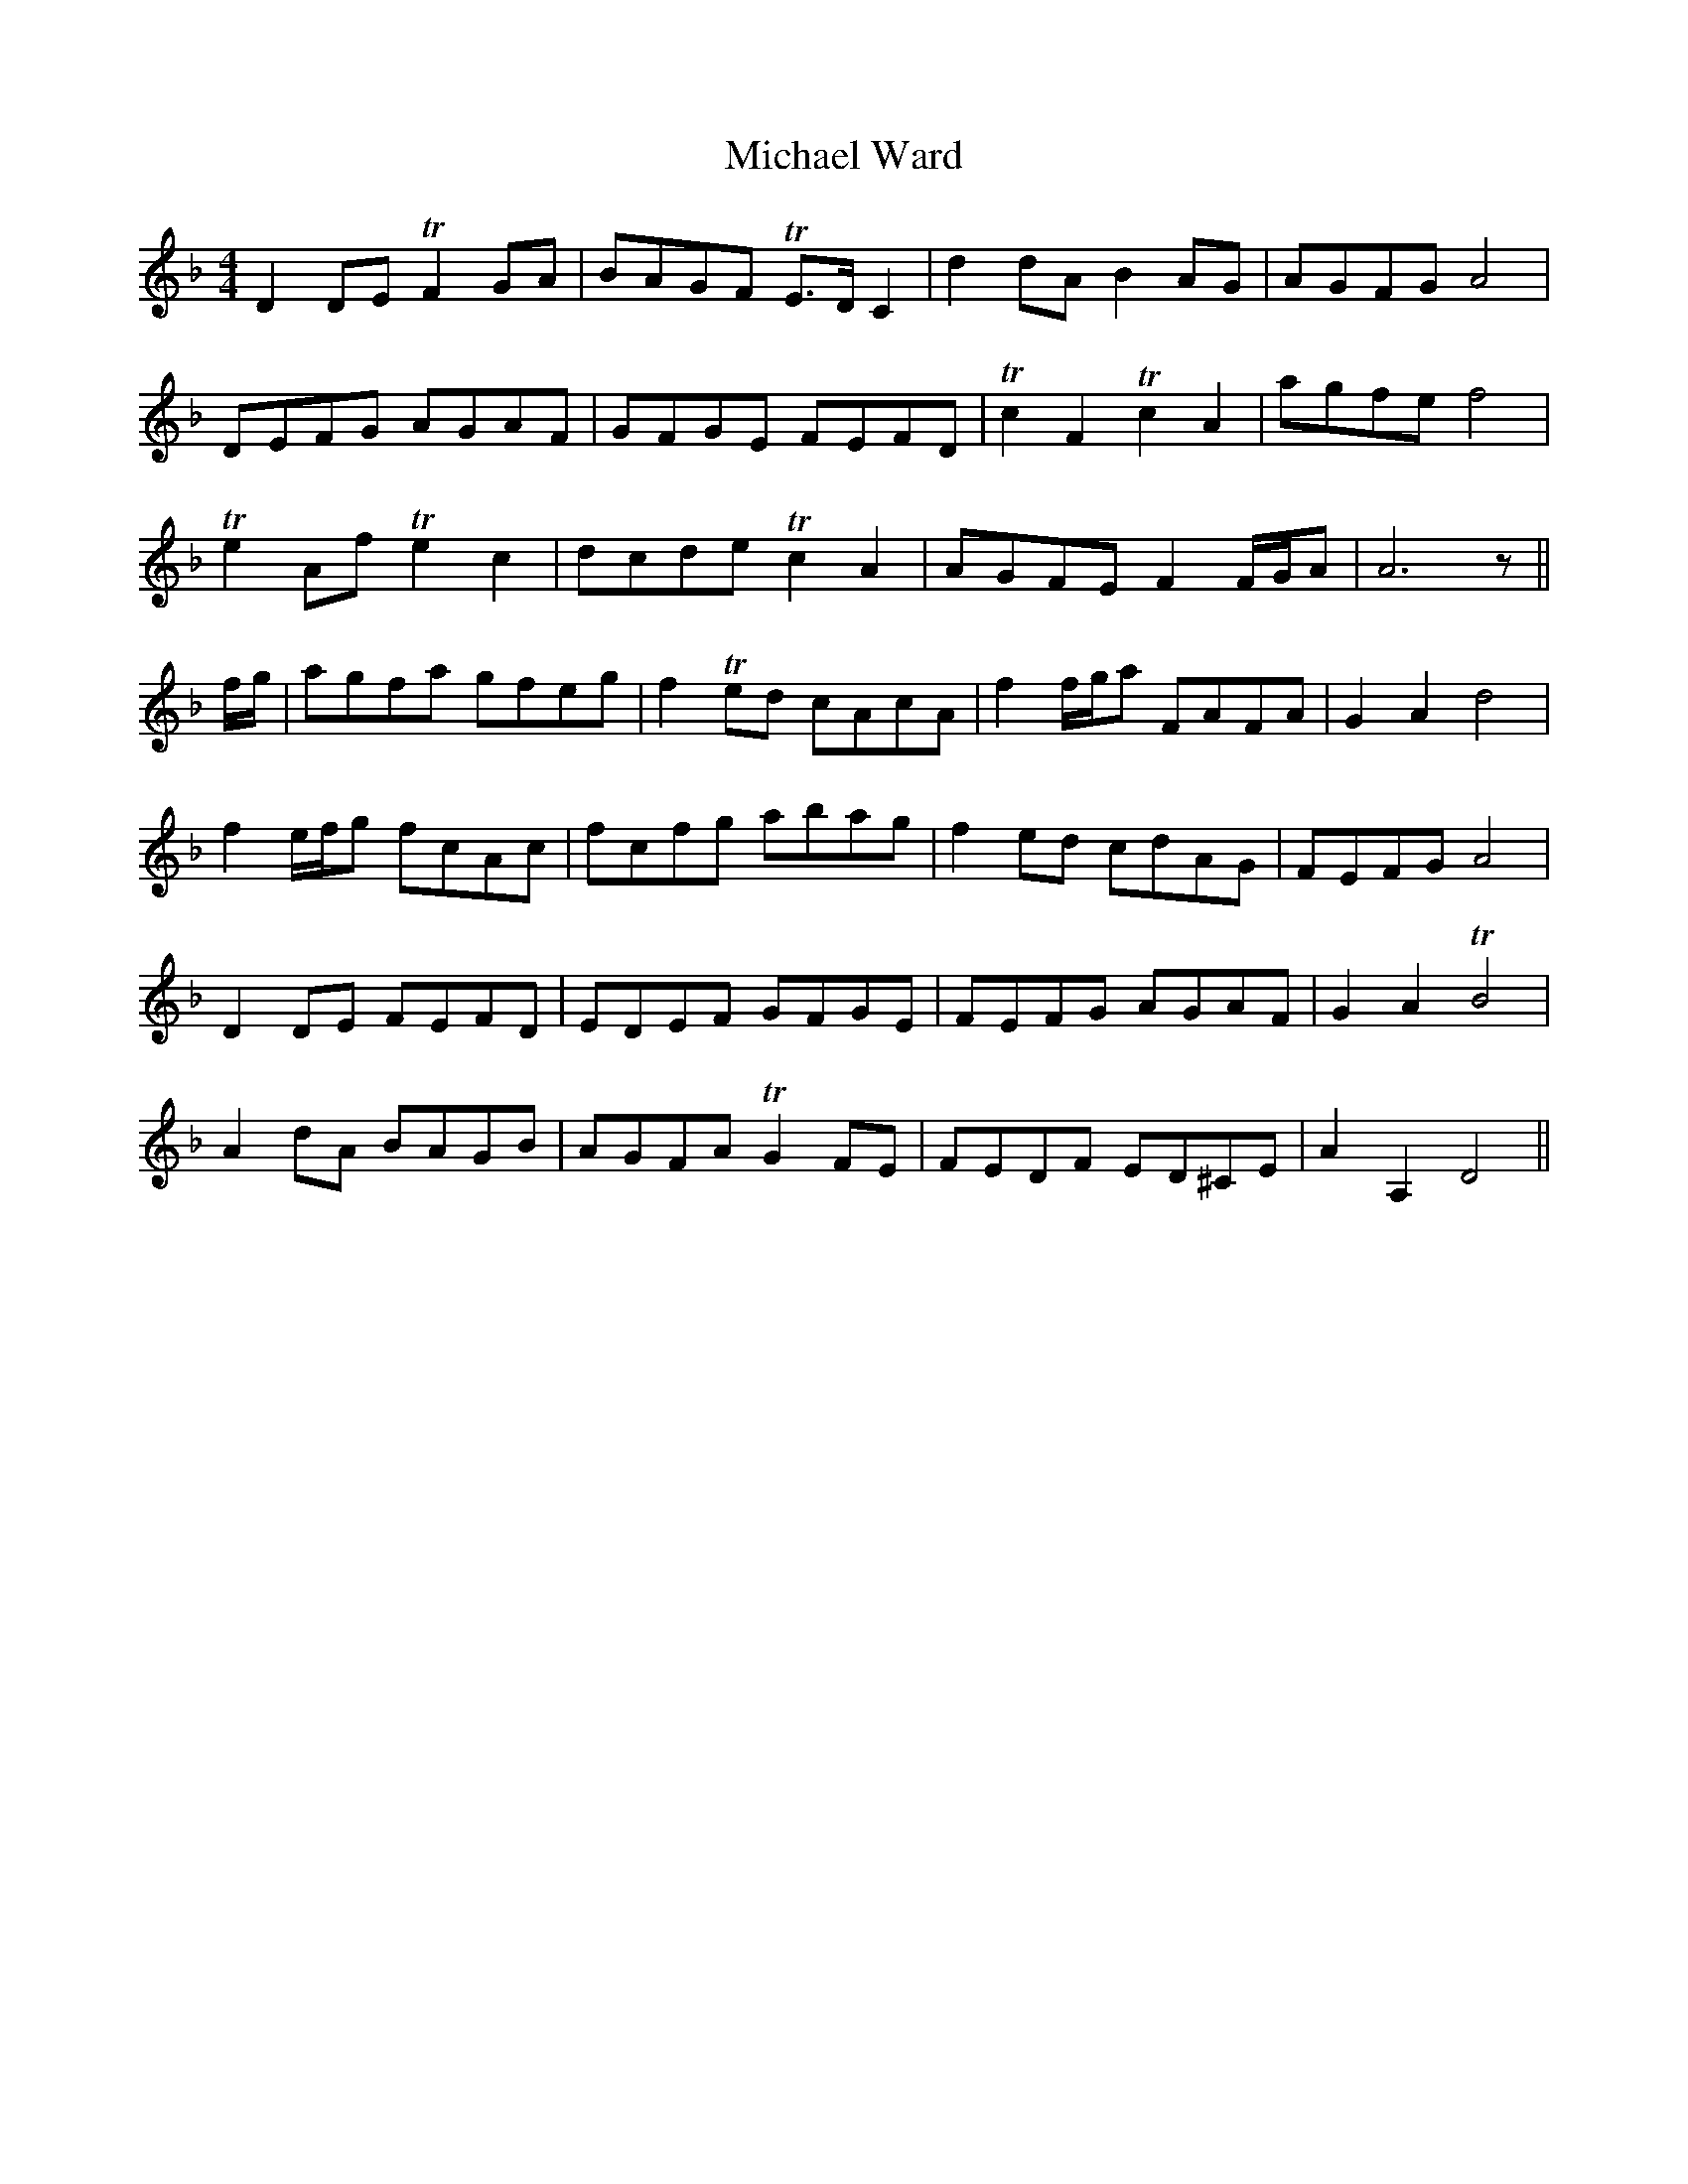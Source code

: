 X: 26526
T: Michael Ward
R: reel
M: 4/4
K: Dminor
D2 DE TF2 GA|BAGF TE>D C2|d2 dA B2 AG|AGFG A4|
DEFG AGAF|GFGE FEFD|Tc2 F2 Tc2 A2|agfe f4|
Te2 Af Te2 c2|dcde Tc2 A2|AGFE F2 F/G/A|A6 z||
f/g/|agfa gfeg|f2 Ted cAcA|f2 f/g/a FAFA|G2 A2 d4|
f2 e/f/g fcAc|fcfg abag|f2 ed cdAG|FEFG A4|
D2 DE FEFD|EDEF GFGE|FEFG AGAF|G2 A2 TB4|
A2 dA BAGB|AGFA TG2 FE|FEDF ED^CE|A2 A,2 D4||

